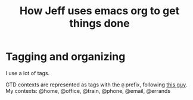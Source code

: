 #+TITLE: How Jeff uses emacs org to get things done

* Tagging and organizing

I use a lot of tags.

GTD contexts are represented as tags with the =@= prefix, following [[https://emacs.cafe/emacs/orgmode/gtd/2017/06/30/orgmode-gtd.html#tags][this guy]].
My contexts:  @home, @office, @train, @phone, @email, @errands
